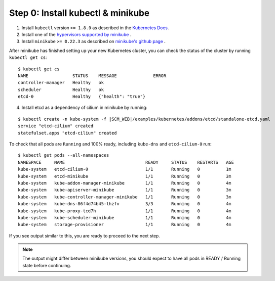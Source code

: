 .. only:: not (epub or latex or html)

    WARNING: You are looking at unreleased Cilium documentation.
    Please use the official rendered version released here:
    http://docs.cilium.io

Step 0: Install kubectl & minikube
==================================

1. Install ``kubectl`` version ``>= 1.8.0`` as described in the `Kubernetes Docs <https://kubernetes.io/docs/tasks/tools/install-kubectl/>`_.

2. Install one of the `hypervisors supported by minikube <https://kubernetes.io/docs/tasks/tools/install-minikube/>`_ .

3. Install ``minikube`` ``>= 0.22.3`` as described on `minikube's github page <https://github.com/kubernetes/minikube/releases>`_ .

.. tabs::
  .. group-tab:: docker

    .. parsed-literal::

      $ minikube start --network-plugin=cni --extra-config=kubelet.network-plugin=cni --memory=5120

  .. group-tab:: cri-o

    .. parsed-literal::

      $ minikube start --network-plugin=cni --container-runtime=cri-o --extra-config=kubelet.network-plugin=cni --memory=5120


After minikube has finished setting up your new Kubernetes cluster, you can
check the status of the cluster by running ``kubectl get cs``:

::

    $ kubectl get cs
    NAME                 STATUS    MESSAGE              ERROR
    controller-manager   Healthy   ok
    scheduler            Healthy   ok
    etcd-0               Healthy   {"health": "true"}


4. Install etcd as a dependency of cilium in minikube by running:

.. parsed-literal::

  $ kubectl create -n kube-system -f \ |SCM_WEB|\/examples/kubernetes/addons/etcd/standalone-etcd.yaml
  service "etcd-cilium" created
  statefulset.apps "etcd-cilium" created


To check that all pods are ``Running`` and 100% ready, including ``kube-dns``
and ``etcd-cilium-0`` run:

::

    $ kubectl get pods --all-namespaces
    NAMESPACE     NAME                               READY     STATUS    RESTARTS   AGE
    kube-system   etcd-cilium-0                      1/1       Running   0          1m
    kube-system   etcd-minikube                      1/1       Running   0          3m
    kube-system   kube-addon-manager-minikube        1/1       Running   0          4m
    kube-system   kube-apiserver-minikube            1/1       Running   0          3m
    kube-system   kube-controller-manager-minikube   1/1       Running   0          3m
    kube-system   kube-dns-86f4d74b45-lhzfv          3/3       Running   0          4m
    kube-system   kube-proxy-tcd7h                   1/1       Running   0          4m
    kube-system   kube-scheduler-minikube            1/1       Running   0          4m
    kube-system   storage-provisioner                1/1       Running   0          4m

If you see output similar to this, you are ready to proceed to the next step.

.. note::

    The output might differ between minikube versions, you should expect to have
    all pods in READY / Running state before continuing.
